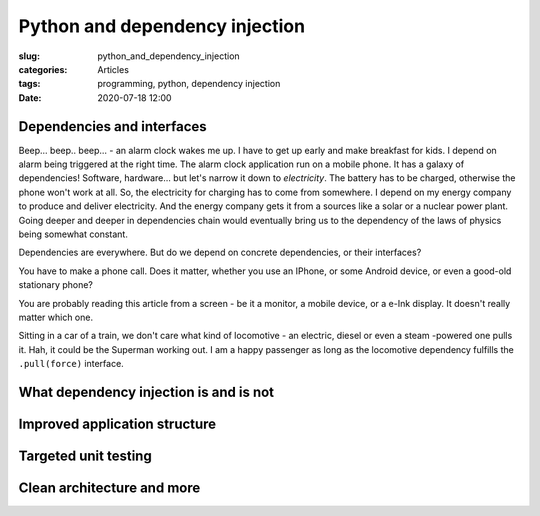Python and dependency injection
===============================

:slug: python_and_dependency_injection
:categories: Articles
:tags: programming, python, dependency injection
:date: 2020-07-18 12:00


Dependencies and interfaces
---------------------------

Beep... beep.. beep... - an alarm clock wakes me up.
I have to get up early and make breakfast for kids.
I depend on alarm being triggered at the right time.
The alarm clock application run on a mobile phone.
It has a galaxy of dependencies! Software, hardware...
but let's narrow it down to *electricity*. The battery has
to be charged, otherwise the phone won't work at all.
So, the electricity for charging has to come from somewhere.
I depend on my energy company to produce and deliver
electricity. And the energy company gets it from
a sources like a solar or a nuclear power plant.
Going deeper and deeper in dependencies chain would eventually
bring us to the dependency of the laws of physics being
somewhat constant.

Dependencies are everywhere. But do we depend on
concrete dependencies, or their interfaces?

You have to make a phone call. Does it matter,
whether you use an IPhone, or some Android
device, or even a good-old stationary phone?

You are probably reading this article from
a screen - be it a monitor, a mobile device,
or a e-Ink display. It doesn't really matter which one.

Sitting in a car of a train,
we don't care what kind of locomotive - an
electric, diesel or even a steam -powered one
pulls it. Hah, it could be the Superman working out.
I am a happy passenger as long as the
locomotive dependency fulfills the
``.pull(force)`` interface.


What dependency injection is and is not
---------------------------------------


Improved application structure
------------------------------


Targeted unit testing
---------------------


Clean architecture and more
---------------------------
